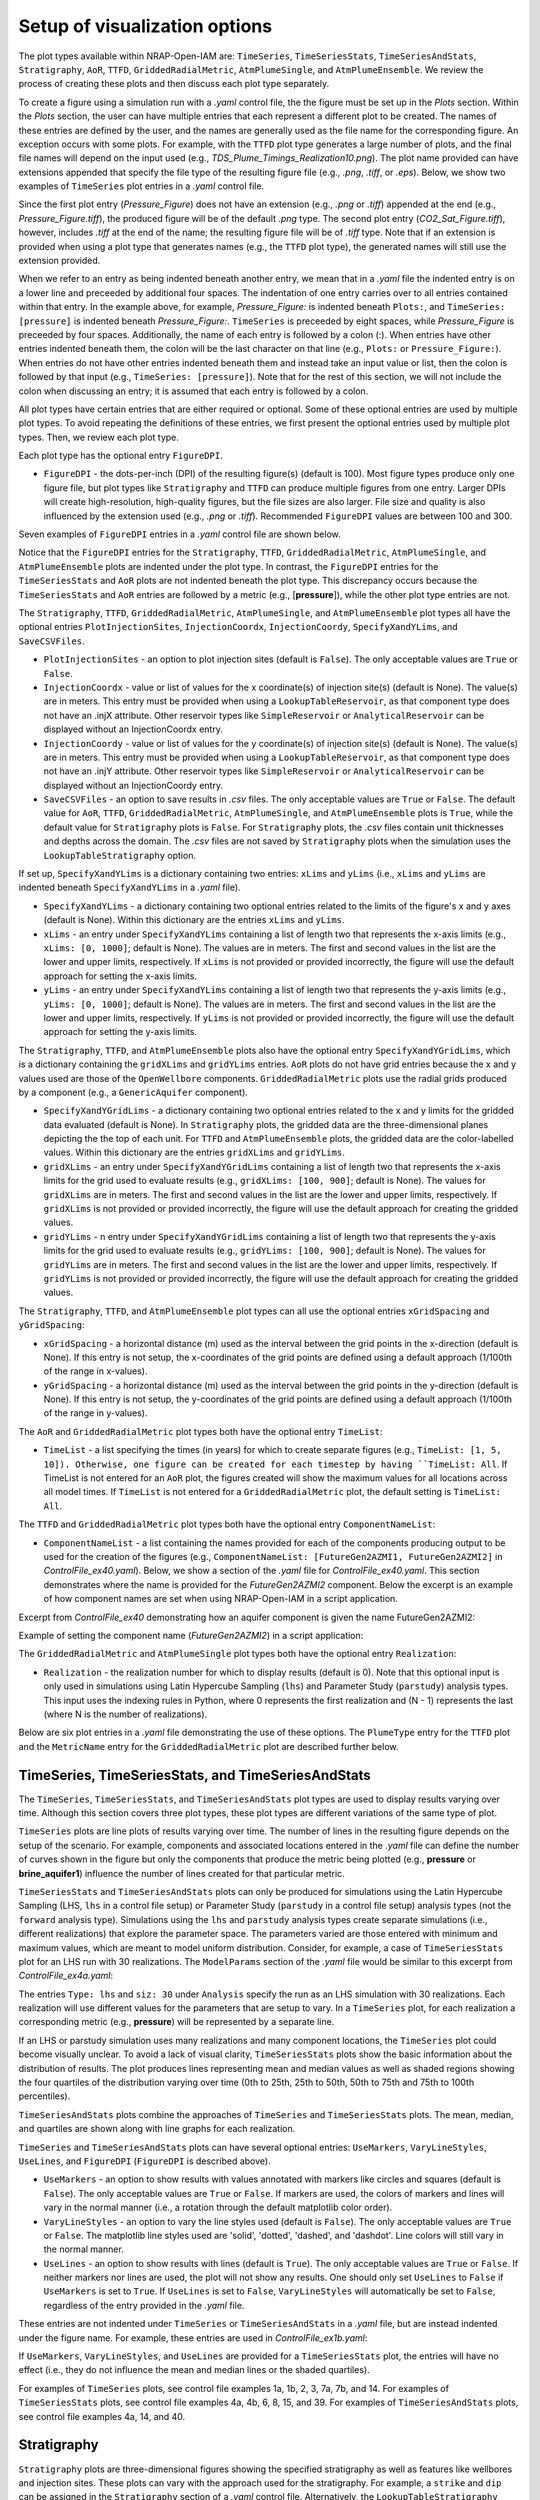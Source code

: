 Setup of visualization options
------------------------------

The plot types available within NRAP-Open-IAM are: ``TimeSeries``, ``TimeSeriesStats``,
``TimeSeriesAndStats``, ``Stratigraphy``, ``AoR``, ``TTFD``, ``GriddedRadialMetric``,
``AtmPlumeSingle``, and ``AtmPlumeEnsemble``. We review the process of creating these
plots and then discuss each plot type separately.

To create a figure using a simulation run with a *.yaml* control file, the
the figure must be set up in the *Plots* section. Within the *Plots* section, the
user can have multiple entries that each represent a different plot to be created.
The names of these entries are defined by the user, and the names are generally used
as the file name for the corresponding figure. An exception occurs with some
plots. For example, with the ``TTFD`` plot type generates a large number of
plots, and the final file names will depend on the input used
(e.g., *TDS_Plume_Timings_Realization10.png*). The plot name provided can have
extensions appended that specify the file type of the resulting figure file
(e.g., *.png*, *.tiff*, or *.eps*). Below, we show two examples of ``TimeSeries`` plot
entries in a *.yaml* control file.

.. code-block:: python
   :lineno-start: 1

    Plots:
        Pressure_Figure:
            TimeSeries: [pressure]
        CO2_Sat_Figure.tiff:
            TimeSeries: [CO2saturation]

Since the first plot entry (*Pressure_Figure*) does not have an extension
(e.g., *.png* or *.tiff*) appended at the end (e.g., *Pressure_Figure.tiff*),
the produced figure will be of the default *.png* type. The second plot entry
(*CO2_Sat_Figure.tiff*), however, includes *.tiff* at the end of the name;
the resulting figure file will be of *.tiff* type. Note that if an extension
is provided when using a plot type that generates names (e.g., the ``TTFD`` plot type),
the generated names will still use the extension provided.

When we refer to an entry as being indented beneath another entry, we
mean that in a *.yaml* file the indented entry is on a lower line and preceeded
by additional four spaces. The indentation of one entry carries over to all entries
contained within that entry. In the example above, for example, *Pressure_Figure:*
is indented beneath ``Plots:``, and ``TimeSeries: [pressure]`` is indented beneath
*Pressure_Figure:*. ``TimeSeries`` is preceeded by eight spaces, while
*Pressure_Figure* is preceeded by four spaces. Additionally, the name of each entry
is followed by a colon (:). When entries have other entries indented beneath
them, the colon will be the last character on that line (e.g., ``Plots:`` or
``Pressure_Figure:``). When entries do not have other entries indented beneath
them and instead take an input value or list, then the colon is followed by that
input (e.g., ``TimeSeries: [pressure]``). Note that for the rest of this section,
we will not include the colon when discussing an entry; it is assumed
that each entry is followed by a colon.

All plot types have certain entries that are either required or
optional. Some of these optional entries are used by multiple plot types. To
avoid repeating the definitions of these entries, we first present the optional
entries used by multiple plot types. Then, we review each plot type.

Each plot type has the optional entry ``FigureDPI``.

* ``FigureDPI`` - the dots-per-inch (DPI) of the resulting figure(s) (default is
  100). Most figure types produce only one figure file, but plot types like
  ``Stratigraphy`` and ``TTFD`` can produce multiple figures from one entry.
  Larger DPIs will create high-resolution, high-quality figures, but the file
  sizes are also larger. File size and quality is also influenced by the extension
  used (e.g., *.png* or *.tiff*). Recommended ``FigureDPI`` values are between
  100 and 300.

Seven examples of ``FigureDPI`` entries in a *.yaml* control file are shown below.

.. code-block:: python
   :lineno-start: 1

    Plots:
        Stratigraphy_Figure.tiff:
            Stratigraphy:
                FigureDPI: 300
        Pressure_Figure:
            TimeSeriesStats: [pressure]
            FigureDPI: 100
        TDS_Volume_AoR.tiff:
            AoR: [Dissolved_salt_volume]
            FigureDPI: 200
        TTFD_Figures:
            TTFD:
                PlumeType: Dissolved_salt
                ComponentNameList: [GenericAquifer1, GenericAquifer2]
                FigureDPI: 200
        Gridded_Salt_Mass_Frac:
            GriddedRadialMetric:
                ComponentNameList: [GenericAquifer1]
                MetricName: Dissolved_salt_mass_fraction
                FigureDPI: 200
        Atmospheric_Plume_Single:
            AtmPlumeSingle:
                FigureDPI: 200
        Atmospheric_Plume_Probability.tiff:
            AtmPlumeEnsemble:
                FigureDPI: 300

Notice that the ``FigureDPI`` entries for the ``Stratigraphy``, ``TTFD``,
``GriddedRadialMetric``, ``AtmPlumeSingle``, and ``AtmPlumeEnsemble`` plots
are indented under the plot type. In contrast, the ``FigureDPI`` entries for the
``TimeSeriesStats`` and ``AoR`` plots are not indented beneath the plot type. This
discrepancy occurs because the ``TimeSeriesStats`` and ``AoR`` entries are followed
by a metric (e.g., [**pressure**]), while the other plot type entries are not.

The ``Stratigraphy``, ``TTFD``, ``GriddedRadialMetric``, ``AtmPlumeSingle``, and
``AtmPlumeEnsemble`` plot types all have the optional entries ``PlotInjectionSites``,
``InjectionCoordx``, ``InjectionCoordy``, ``SpecifyXandYLims``, and ``SaveCSVFiles``.

* ``PlotInjectionSites`` - an option to plot injection sites (default is ``False``).
  The only acceptable values are ``True`` or ``False``.

* ``InjectionCoordx`` - value or list of values for the x coordinate(s) of
  injection site(s) (default is None). The value(s) are in meters. This entry must
  be provided when using a ``LookupTableReservoir``, as that component type does
  not have an .injX attribute. Other reservoir types like ``SimpleReservoir`` or
  ``AnalyticalReservoir`` can be displayed without an InjectionCoordx entry.

* ``InjectionCoordy`` - value or list of values for the y coordinate(s) of
  injection site(s) (default is None). The value(s) are in meters. This entry must
  be provided when using a ``LookupTableReservoir``, as that component type does
  not have an .injY attribute. Other reservoir types like ``SimpleReservoir`` or
  ``AnalyticalReservoir`` can be displayed without an InjectionCoordy entry.

* ``SaveCSVFiles`` - an option to save results in *.csv* files. The only acceptable
  values are ``True`` or ``False``. The default value for ``AoR``, ``TTFD``,
  ``GriddedRadialMetric``, ``AtmPlumeSingle``, and ``AtmPlumeEnsemble`` plots is
  ``True``, while the default value for ``Stratigraphy`` plots is ``False``. For
  ``Stratigraphy`` plots, the *.csv* files contain unit thicknesses and depths
  across the domain. The *.csv* files are not saved by ``Stratigraphy`` plots when
  the simulation uses the ``LookupTableStratigraphy`` option.

If set up, ``SpecifyXandYLims`` is a dictionary containing two entries: ``xLims``
and ``yLims`` (i.e., ``xLims`` and ``yLims`` are indented beneath
``SpecifyXandYLims`` in a *.yaml* file).

* ``SpecifyXandYLims`` - a dictionary containing two optional entries related
  to the limits of the figure's x and y axes (default is None). Within
  this dictionary are the entries ``xLims`` and ``yLims``.

* ``xLims`` - an entry under ``SpecifyXandYLims`` containing a list of length two
  that represents the x-axis limits (e.g., ``xLims: [0, 1000]``; default is None).
  The values are in meters. The first and second values in the list are the
  lower and upper limits, respectively. If ``xLims`` is not provided or provided
  incorrectly, the figure will use the default approach for setting the
  x-axis limits.

* ``yLims`` - an entry under ``SpecifyXandYLims`` containing a list of length two
  that represents the y-axis limits (e.g., ``yLims: [0, 1000]``; default is None).
  The values are in meters. The first and second values in the list are the
  lower and upper limits, respectively. If ``yLims`` is not provided or provided
  incorrectly, the figure will use the default approach for setting the
  y-axis limits.

The ``Stratigraphy``, ``TTFD``, and ``AtmPlumeEnsemble`` plots also have the optional
entry ``SpecifyXandYGridLims``, which is a dictionary containing the ``gridXLims`` and
``gridYLims`` entries. ``AoR`` plots do not have grid entries because the x and y values
used are those of the ``OpenWellbore`` components. ``GriddedRadialMetric`` plots use the
radial grids produced by a component (e.g., a ``GenericAquifer`` component).

* ``SpecifyXandYGridLims`` - a dictionary containing two optional entries
  related to the x and y limits for the gridded data evaluated (default is None).
  In ``Stratigraphy`` plots, the gridded data are the three-dimensional planes
  depicting the the top of each unit. For ``TTFD`` and ``AtmPlumeEnsemble`` plots, the
  gridded data are the color-labelled values. Within this dictionary are the
  entries ``gridXLims`` and ``gridYLims``.

* ``gridXLims`` - an entry under ``SpecifyXandYGridLims`` containing a list of
  length two that represents the x-axis limits for the grid used to evaluate results
  (e.g., ``gridXLims: [100, 900]``; default is None). The values for ``gridXLims`` are
  in meters. The first and second values in the list are the lower and upper
  limits, respectively. If ``gridXLims`` is not provided or provided incorrectly,
  the figure will use the default approach for creating the gridded values.

* ``gridYLims`` - n entry under ``SpecifyXandYGridLims`` containing a list of
  length two that represents the y-axis limits for the grid used to evaluate results
  (e.g., ``gridYLims: [100, 900]``; default is None). The values for ``gridYLims`` are
  in meters. The first and second values in the list are the lower and upper
  limits, respectively. If ``gridYLims`` is not provided or provided incorrectly,
  the figure will use the default approach for creating the gridded values.

The ``Stratigraphy``, ``TTFD``, and ``AtmPlumeEnsemble`` plot types can all use
the optional entries ``xGridSpacing`` and ``yGridSpacing``:

* ``xGridSpacing`` - a horizontal distance (m) used as the interval between the
  grid points in the x-direction (default is None). If this entry is not setup,
  the x-coordinates of the grid points are defined using a default approach
  (1/100th of the range in x-values).

* ``yGridSpacing`` - a horizontal distance (m) used as the interval between the
  grid points in the y-direction (default is None). If this entry is not setup,
  the y-coordinates of the grid points are defined using a default approach
  (1/100th of the range in y-values).

The ``AoR`` and ``GriddedRadialMetric`` plot types both have the optional
entry ``TimeList``:

* ``TimeList`` - a list specifying the times (in years) for which to create separate
  figures (e.g., ``TimeList: [1, 5, 10]). Otherwise, one figure can be created for
  each timestep by having ``TimeList: All``. If TimeList is not entered for an ``AoR``
  plot, the figures created will show the maximum values for all locations across all
  model times. If ``TimeList`` is not entered for a ``GriddedRadialMetric`` plot,
  the default setting is ``TimeList: All``.

The ``TTFD`` and ``GriddedRadialMetric`` plot types both have the optional
entry ``ComponentNameList``:

* ``ComponentNameList`` - a list containing the names provided for each of the
  components producing output to be used for the creation of the figures (e.g.,
  ``ComponentNameList: [FutureGen2AZMI1, FutureGen2AZMI2]`` in
  *ControlFile_ex40.yaml*). Below, we show a section of the *.yaml* file for
  *ControlFile_ex40.yaml*. This section demonstrates where the name is provided
  for the *FutureGen2AZMI2* component. Below the excerpt is an example of how
  component names are set when using NRAP-Open-IAM in a script application.

Excerpt from *ControlFile_ex40* demonstrating how an aquifer component is given
the name FutureGen2AZMI2:

.. code-block:: python
   :lineno-start: 1

    FutureGen2AZMI2:
        Type: FutureGen2AZMI
        Connection: MultisegmentedWellbore1
        AquiferName: aquifer3
        Parameters:
            por: 0.132
            log_permh: -12.48
            log_aniso: 0.3
            rel_vol_frac_calcite: 0.1
        Outputs: [pH_volume, TDS_volume, Dissolved_CO2_volume,
                  Dissolved_CO2_dx, Dissolved_CO2_dy, Dissolved_CO2_dz]

Example of setting the component name (*FutureGen2AZMI2*) in a script application:

.. code-block:: python
   :lineno-start: 1

    fga = sm.add_component_model_object(FutureGen2AZMI(name='FutureGen2AZMI2', parent=sm))

The ``GriddedRadialMetric`` and ``AtmPlumeSingle`` plot types both have the optional
entry ``Realization``:

* ``Realization`` - the realization number for which to display results (default is 0).
  Note that this optional input is only used in simulations using Latin Hypercube Sampling
  (``lhs``) and Parameter Study (``parstudy``) analysis types. This input uses the indexing
  rules in Python, where 0 represents the first realization and (N - 1) represents the last
  (where N is the number of realizations).

Below are six plot entries in a *.yaml* file demonstrating the use of these
options. The ``PlumeType`` entry for the ``TTFD`` plot and the ``MetricName`` entry
for the ``GriddedRadialMetric`` plot are described further below.

.. code-block:: python
   :lineno-start: 1

    Plots:
        Strat_Plot.tiff:
            Stratigraphy:
                 FigureDPI: 300
                 PlotInjectionSites: True
                 PlotInjectionSiteLabels: True
                 InjectionCoordx: 200
                 InjectionCoordy: 200
                 SpecifyXandYLims:
                     xLims: [0, 400]
                     yLims: [0, 400]
                 SpecifyXandYGridLims:
                     gridXLims: [50, 350]
                     gridYLims: [50, 350]
                 xGridSpacing: 25
                 yGridSpacing: 25
        AoR_TDS:
            AoR: [Dissolved_salt_volume]
            FigureDPI: 200
            PlotInjectionSites: True
            InjectionCoordx: 200
            InjectionCoordy: 200
            SpecifyXandYLims:
                xLims: [0, 400]
                yLims: [0, 400]
            TimeList: All
        TTFD_TDS.tiff:
            TTFD:
                PlumeType: Dissolved_salt
                ComponentNameList: [GenericAquifer1, GenericAquifer2]
                FigureDPI: 300
                PlotInjectionSites: True
                InjectionCoordx: 200
                InjectionCoordy: 200
                SpecifyXandYLims:
                    xLims: [0, 400]
                    yLims: [0, 400]
                SpecifyXandYGridLims:
                    gridXLims: [50, 350]
                    gridYLims: [50, 350]
                 xGridSpacing: 5
                 yGridSpacing: 5
        Gridded_Salt_Mass_Frac.tiff:
            GriddedRadialMetric:
                MetricName: Dissolved_salt_mass_fraction
                ComponentNameList: [GenericAquifer1]
                FigureDPI: 300
                PlotInjectionSites: True
                InjectionCoordx: 200
                InjectionCoordy: 200
                TimeList: All
        ATM_single:
            AtmPlumeSingle:
                FigureDPI: 100
                PlotInjectionSites: True
                InjectionCoordx: 200
                InjectionCoordy: 200
                SpecifyXandYLims:
                    xLims: [-125, 325]
                    yLims: [-125, 325]
        ATM_Ensemble.tiff:
            AtmPlumeEnsemble:
                FigureDPI: 300
                PlotInjectionSites: True
                InjectionCoordx: 200
                InjectionCoordy: 200
                PlotReceptors: False
                SpecifyXandYLims:
                    xLims: [-125, 325]
                    yLims: [-125, 325]
                SpecifyXandYGridLims:
                    gridXLims: [-100, 300]
                    gridYLims: [-100, 300]
                xGridSpacing: 1
                yGridSpacing: 1

TimeSeries, TimeSeriesStats, and TimeSeriesAndStats
~~~~~~~~~~~~~~~~~~~~~~~~~~~~~~~~~~~~~~~~~~~~~~~~~~~
The ``TimeSeries``, ``TimeSeriesStats``, and ``TimeSeriesAndStats`` plot types
are used to display results varying over time. Although this section
covers three plot types, these plot types are different variations of
the same type of plot.

``TimeSeries`` plots are line plots of results varying over time. The number
of lines in the resulting figure depends on the setup of the scenario. For example,
components and associated locations entered in the *.yaml* file can define the
number of curves shown in the figure but only the components that produce the metric
being plotted (e.g., **pressure** or **brine_aquifer1**) influence the number
of lines created for that particular metric.

``TimeSeriesStats`` and ``TimeSeriesAndStats`` plots can only be produced for simulations
using the Latin Hypercube Sampling (LHS, ``lhs`` in a control file setup)
or Parameter Study (``parstudy`` in a control file setup) analysis
types (not the ``forward`` analysis type). Simulations using the ``lhs`` and ``parstudy``
analysis types create separate simulations (i.e., different realizations) that
explore the parameter space. The parameters varied are those entered with
minimum and maximum values, which are meant to model uniform distribution. Consider,
for example, a case of ``TimeSeriesStats`` plot for an LHS run with 30
realizations. The ``ModelParams`` section of the *.yaml* file would be similar to
this excerpt from *ControlFile_ex4a.yaml*:

.. code-block:: python
   :lineno-start: 1

    ModelParams:
        EndTime: 10
        TimeStep: 1.0
        Analysis:
            Type: lhs
            siz: 30
        Components: [SimpleReservoir1,
                     OpenWellbore1,
                     CarbonateAquifer1]
        OutputDirectory: output/output_ex4a_{datetime}
        Logging: Debug

The entries ``Type: lhs`` and ``siz: 30`` under ``Analysis`` specify the run as an
LHS simulation with 30 realizations. Each realization will use different values
for the parameters that are setup to vary. In a ``TimeSeries`` plot, for each realization
a corresponding metric (e.g., **pressure**) will be represented by a separate line.

If an LHS or parstudy simulation uses many realizations and many component
locations, the ``TimeSeries`` plot could become visually unclear. To avoid a lack of visual
clarity, ``TimeSeriesStats`` plots show the basic information about the distribution
of results. The plot produces lines representing mean and median values as well
as shaded regions showing the four quartiles of the distribution varying over time
(0th to 25th, 25th to 50th, 50th to 75th and 75th to 100th percentiles).

``TimeSeriesAndStats`` plots combine the approaches of ``TimeSeries``
and ``TimeSeriesStats`` plots. The mean, median, and quartiles are shown along
with line graphs for each realization.

``TimeSeries`` and ``TimeSeriesAndStats`` plots can have several optional
entries: ``UseMarkers``, ``VaryLineStyles``, ``UseLines``, and ``FigureDPI``
(``FigureDPI`` is described above).

* ``UseMarkers`` - an option to show results with values annotated with markers
  like circles and squares (default is ``False``). The only acceptable values
  are ``True`` or ``False``. If markers are used, the colors of markers and lines
  will vary in the normal manner (i.e., a rotation through the default
  matplotlib color order).

* ``VaryLineStyles`` - an option to vary the line styles used (default is ``False``).
  The only acceptable values are ``True`` or ``False``. The matplotlib line styles
  used are 'solid', 'dotted', 'dashed', and 'dashdot'. Line colors will still
  vary in the normal manner.

* ``UseLines`` - an option to show results with lines (default is ``True``). The only
  acceptable values are ``True`` or ``False``. If neither markers nor lines are used,
  the plot will not show any results. One should only set ``UseLines`` to ``False``
  if ``UseMarkers`` is set to ``True``. If ``UseLines`` is set to ``False``,
  ``VaryLineStyles``  will automatically be set to ``False``, regardless
  of the entry provided in the *.yaml* file.

These entries are not indented under ``TimeSeries`` or ``TimeSeriesAndStats`` in a
*.yaml* file, but are instead indented under the figure name. For example, these
entries are used in *ControlFile_ex1b.yaml*:

.. code-block:: python
   :lineno-start: 1

    Plots:
        Pressure_plot_v1:
            TimeSeries: [pressure]
            UseMarkers: False
            UseLines: True
            VaryLineStyles: True
            FigureDPI: 150
        Pressure_plot_v2.tiff:
            TimeSeries: [pressure]
            UseMarkers: True
            UseLines: False
            VaryLineStyles: False
            FigureDPI: 400

If ``UseMarkers``, ``VaryLineStyles``, and ``UseLines`` are provided for a
``TimeSeriesStats`` plot, the entries will have no effect (i.e., they do not
influence the mean and median lines or the shaded quartiles).

For examples of ``TimeSeries`` plots, see control file examples 1a, 1b, 2, 3, 7a,
7b, and 14. For examples of ``TimeSeriesStats`` plots, see control file examples
4a, 4b, 6, 8, 15, and 39. For examples of ``TimeSeriesAndStats`` plots, see control
file examples 4a, 14, and 40.

Stratigraphy
~~~~~~~~~~~~
``Stratigraphy`` plots are three-dimensional figures showing the specified
stratigraphy as well as features like wellbores and injection sites. These plots
can vary with the approach used for the stratigraphy. For example, a ``strike`` and
``dip`` can be assigned in the ``Stratigraphy`` section of a *.yaml* control file.
Alternatively, the ``LookupTableStratigraphy`` option allows one to create the
domain's stratigraphy with a *.csv* file containing unit thicknesses. ``Stratigraphy``
plots also work for simulations with spatially uniform unit thicknesses.

First, we discuss the use of a ``strike`` and ``dip`` options. The ``Stratigraphy``
section from *ControlFile_ex33.yaml* is shown below:

.. code-block:: python
   :lineno-start: 1

    Stratigraphy:
        spatiallyVariable:
            strikeAndDip:
                strike: 315
                dip: 5
                dipDirection: NE
                coordxRefPoint: 1200
                coordyRefPoint: 1200
        numberOfShaleLayers:
            vary: False
            value: 3
        shale1Thickness:
            value: 750.0
            vary: False
        shale2Thickness:
            value: 950.0
            vary: False
        shale3Thickness:
            value: 200
            vary: False
        aquifer1Thickness:
            vary: False
            value: 200
        aquifer2Thickness:
            vary: False
            value: 200
        reservoirThickness:
            vary: False
            value: 150

To set up spatially variable stratigraphy, one can use ``spatiallyVariable`` keyword
indented under ``Stratigraphy``. To use strike and dip values, the ``strikeAndDip`` keyword
needs to be indented under ``spatiallyVariable``. The entries indented under ``strikeAndDip``
are as follows:

* ``strike`` - the strike of the units in degrees clockwise from north in a map
  view presentation. For example, strike values of 0 or 180 make the units
  strike north/south; strike values of 90 or 270 make the units strike
  east/west, and strike values of 30 or 210 make the units strike
  northeast/southwest. Acceptable values are in a range between 0 to 360.

* ``dip`` - the dip of the units in degrees, where a positive value corresponds
  with unit depths increasing in the ``dipDirection`` provided. Acceptable values
  range from 0 to less than 90.

* ``dipDirection`` - the dip direction provided in a cardinal direction -
  N, E, S, W, NE, SE, SW, or NW. Note that this entry must be compatible with
  the ``strike`` entry. For example, units cannot strike north/south and dip to
  the north, but they could strike north/south and dip to the east or west.

* ``coordxRefPoint`` - the x-coordinate (m) of the reference point. The unit
  thicknesses provided for the reference point are used to calculate unit
  thicknesses across the domain.

* ``coordyRefPoint`` - the y-coordinate (m) of the reference point. The unit
  thicknesses provided for the reference point are used to calculate unit
  thicknesses across the domain.

Note that the unit thicknesses indented under ``Stratigraphy`` are those at the
reference point (x = ``coordxRefPoint``, y = ``coordyRefPoint``). When using the
``strikeAndDip`` option, unit thicknesses in other parts of the domain are
calculated in relation to this reference point. Other ``Stratigraphy`` component
parameters like *numberOfShaleLayers* and *datumPressure* cannot vary across the
domain. Note that units can effectively pinch out, although the thicknesses will
only be reduced to the minimum value of 1 m. Additionally, while the ``strike``
and ``dip`` option will make some units thicker (e.g., increasing the thickness
of the the top shale so that the units beneath it have greater depths), each unit
thickness cannot exceed the maximum value of 1600 m.

To use the ``LookupTableStratigraphy`` approach, one can use ``spatiallyVariable`` indented
under ``Stratigraphy`` and then ``LookupTableStratigraphy`` keyword indented under
``spatiallyVariable``. This approach is demonstrated in *ControlFile_ex38.yaml*:

.. code-block:: python
   :lineno-start: 1

    Stratigraphy:
        spatiallyVariable:
            LookupTableStratigraphy:
                FileName: 'stratigraphy.csv'
                FileDirectory: 'examples/Control_Files/input_data/ex38'
                MaxPointDistance: 100

The entries indented under ``LookupTableStratigraphy`` are as follows:

* ``FileName`` - the name of the *.csv* file containing unit thicknesses and other
  ``Stratigraphy`` component parameters (*numberOfShaleLayers*, *datumPressure*, and
  *depth*).

* ``FileDirectory`` - the directory containing the *.csv* file referenced by
  *FileName*. The directory is given in relation to the main directory used for
  the NRAP-Open-IAM installation being used but ``FileDirectory`` can also provide
  an entire path name like

    C:\Users\UserName\Documents\NRAPOpenIAM\examples\Control_Files\input_data\ex38.

* ``MaxPointDistance`` - to set unit thicknesses at each location evaluated in
  the domain, each location must be within a certain distance of a point in
  the *.csv* file referenced with ``FileName``. ``MaxPointDistance`` is that maximum
  distance (m) (default is 100 m). If a location in the domain is not close
  enough to a point in the *.csv* file, the simulation will return an error.
  Users can avoid this error by setting ``MaxPointDistance`` to a higher value,
  but using too high a value could lead to inaccurate depictions of the
  domain's stratigraphy. ``MaxPointDistance`` is intended to help ensure that
  ``LookupTableStratigraphy`` *.csv* files include sufficient information. It is the
  user's responsibility to make sure that the *.csv* file contains sufficient
  information and the ``MaxPointDistance`` is not too high.

The first two columns of a ``LookupTableStratigraphy`` *.csv* file are x and y
coordinates (m) with the columns named 'x' and 'y', respectively.
Any unit thicknesses (m) that vary with x and y values should be listed in
columns with the same number of rows as the x and y columns. The thicknesses
specified in a particular row of the *.csv* file correspond to the x and y values
from the same row. If a unit thickness does not vary with x and y values,
that unit thickness can be displayed in a column with a single row. A location in
the domain will be assigned the unit thicknesses from the closest location in the
``LookupTableStratigraphy`` *.csv* file - if the closest location is within
``MaxPointDistance`` of the location. For an example, see the *stratigraphy.csv*
file in the directory *examples/Control_Files/input_data/ex38*.

Note that ``Stratigraphy`` plots created for simulations using ``LookupTableStratigraphy``
will not have three-dimensional planes. Instead, the tops of each unit are plotted
as squares along each wellbore.

``Stratigraphy`` plots can have several optional entries: ``PlotWellbores``,
``PlotWellLabels``, ``PlotInjectionSites``, ``PlotInjectionSiteLabels``,
``InjectionCoordx``, ``InjectionCoordy``, ``PlotStratComponents``,
``StrikeAndDipSymbol``, ``SpecifyXandYLims``, ``SpecifyXandYGridLims``,
``xGridSpacing``, ``yGridSpacing``, ``View``, ``SaveCSVFiles``, and ``FigureDPI``.
Four of these entries (``StrikeAndDipSymbol``, ``SpecifyXandYLims``,
``SpecifyXandYGridLims``, and ``View``) are dictionaries containing additional
entries (i.e., more entries indented beneath them in a *.yaml* file). The entries
``SpecifyXandYLims``, ``SpecifyXandYGridLims``, ``xGridSpacing``, ``yGridSpacing``,
``SaveCSVFiles``, ``PlotInjectionSites``, ``InjectionCoordx``, and
``InjectionCoordy`` are described above.

* ``PlotWellbores`` - an option to plot wellbores as vertical lines (default is
  ``True``). The only acceptable values are ``True`` or ``False``.

* ``PlotWellLabels`` - an option to show text labels specifying wellbore types
  and numbers (default is ``True``). For example, the labels could be "Open Wellbore
  1" for an Open Wellbore, "M.S. Wellbore 1" for a MultiSegmented Wellbore,
  or "Cemented Wellbore 1" for a Cemented Wellbore. The only acceptable values
  are ``True`` or ``False``.

* ``PlotInjectionSiteLabels`` - an option to show a text label for the injection
  site(s) (default is ``False``).

* ``PlotStratComponents`` - the option to plot squares along each wellbore at
  the depths at which the wellbore intersects the top of a unit (default is ``False``).
  The tops of shales are shown with red squares, while the tops of aquifers
  are shown with blue squares. The only acceptable values are ``True`` or ``False``.

* ``StrikeAndDipSymbol`` - a dictionary containing four optional entries related
  to the strike and dip symbol shown in the figure (default is None). Within
  this dictionary are the entries ``PlotSymbol``, ``coordx, coordy, and length.

* ``PlotSymbol`` - an entry under ``StrikeAndDipSymbol`` that specifies whether to
  show the strike and dip symbol (default is ``True``). The only acceptable values
  are ``True`` or ``False``.

* ``coordx`` - an entry under ``StrikeAndDipSymbol`` that specifies the x-coordinate
  at which to plot the strike and dip symbol (default is None). If ``coordx`` is
  not setup, the graph will use a default location (which depends on the domain).

* ``coordy`` - an entry under ``StrikeAndDipSymbol`` that specifies the y-coordinate
  at which to plot the strike and dip symbol (default is None). If ``coordy`` is
  not setup, the graph will use a default location (which depends on the domain).

* ``length`` - an entry under ``StrikeAndDipSymbol`` that specifies the length scale
  (m) of the strike and dip symbol (default is None). For flat-lying units, the
  length is the diameter of the circular symbol used. For dipping units, the
  length applies to the line going in direction of strike (not the line in
  the dip direction). If ``length`` is not provided, the graph will use a
  calculated length (which depends on the domain).

* ``View`` - a dictionary containing two optional entries related to the
  perspective of the three-dimensional graph (default is None). Within this
  dictionary are the entries ``ViewAngleElevation`` and ``ViewAngleAzimuth``.
  A separate version of the figure is created for each combination of
  the ``ViewAngleElevation`` and ``ViewAngleElevation`` entries, where
  the first values in the keywords list are used for the same graph and so on.

* ``ViewAngleElevation`` - an entry under ``View`` containing a list of the
  elevation angles (in degrees) to use in the ``Stratigraphy`` plot(s) (default is
  [10, 30]). Values must be between -90 and 90. See the matplotlib
  documentation regarding view angles. This list must have the same length as
  the ``ViewAngleAzimuth`` list.

* ``ViewAngleAzimuth`` - an entry under ``View`` containing a list of the
  azimuth angles (in degrees) to use in the ``Stratigraphy`` plot(s) (default is
  [10, 30]). Values must be between 0 and 360. See the matplotlib
  documentation regarding view angles. This list must have the same length as
  the ``ViewAngleElevation`` list.

Two examples of *.yaml* entries for ``Stratigraphy`` plots are shown below. The first
entry uses the default settings, while the second entry specifies each option.
Since the simulation uses a ``LookupTableReservoir``, the entry has to include
``InjectionCoordx`` and ``InjectionCoordy``. ``InjectionCoordx`` and
``InjectionCoordy`` are not required when using another type of reservoir
component with option ``PlotInjectionSites: True``.

.. code-block:: python
   :lineno-start: 1

    Plots:
        Strat_Plot_Default_Settings:
            Stratigraphy:
        Strat_Plot.tiff:
            Stratigraphy:
                 FigureDPI: 500
                 PlotInjectionSites: True
                 PlotInjectionSiteLabels: True
                 InjectionCoordx: 200
                 InjectionCoordy: 200
                 PlotWellbores: True
                 PlotWellLabels: True
                 PlotStratComponents: True
                 SaveCSVFiles: False
                 SpecifyXandYLims:
                     xLims: [0, 400]
                     yLims: [0, 400]
                 SpecifyXandYGridLims:
                     gridXLims: [25, 375]
                     gridYLims: [25, 375]
                 StrikeAndDipSymbol:
                     PlotSymbol: True
                     coordx: 100
                     coordy: 300
                     length: 75
                 View:
                     ViewAngleElevation: [5, 10, 5, 10]
                     ViewAngleAzimuth: [300, 300, 310, 310]

For examples of ``Stratigraphy`` plots, see examples *ControlFile_ex33.yaml*-*ControlFile_ex38.yaml*.
For examples of using ``Stratigraphy`` plots in a script application, see files
*iam_sys_reservoir_mswell_stratplot_dipping_strata.py* and
*iam_sys_reservoir_mswell_stratplot_no_dip.py*.

AoR
~~~
Area of Review (``AoR``) plots are developed to estimate the AoR needed for a geologic
carbon storage project based on the spatial extent of reservoir impacts (pressure
and |CO2| saturation) and potential aquifer impacts (dissolved salt and dissolved
|CO2| plume volumes). The potential extent is found by distributing ``OpenWellbore``
components across the domain. We recommend setting ``OpenWellbore`` locations
using the grid placement option (see examples *ControlFile_ex31a.yaml*  to *ControlFile_ex31d.yaml*).
The ``OpenWellbore`` (components) are hypothetical and used to consider the aquifer impacts
that could occur if a leakage pathway (extending from the reservoir to the aquifer being
considered) was available at each ``OpenWellbore`` location. The approach used for ``AoR``
plots is based on the work :cite:`BACON2020`.

Note that the ``AoR`` plot type is meant to be used only for one aquifer at a time,
with that aquifer being represented by only one type of aquifer component
(e.g., representing contaminant spread in aquifer 2 with a ``FutureGen2Aquifer``
component). For example, file *ControlFile_ex31a.yaml* has ``SimpleReservoir``
components that provide the input for ``OpenWellbore`` components, and the ``OpenWellbore``
components provide input to ``FutureGen2Aquifer`` components. The ``FutureGen2Aquifer``
components are set up to represent aquifer 2. If the user added an entry to the *.yaml*
file for a ``FutureGen2AZMI`` aquifer component representing aquifer 1, the ``AoR`` plot
could not make plots representing the impacts on both aquifers 1 and 2. In this
case, one would need to create a separate *.yaml* file that creates ``AoR`` plots just
for aquifer 1.

``AoR`` plots can be created for the following types of outputs: **pressure**,
**CO2saturation**, **pH_volume**, **TDS_volume**, **Dissolved_CO2_volume**,
and **Dissolved_salt_volume**. The ``AoR`` plot type examines these metrics
at each location in the domain (i.e., each hypothetical ``OpenWellbore``
location) and displays the maximum value over time (across all times or at specific
times, depending on the ``TimeList`` entry provided; this entry is discussed below).
For LHS simulations, the ``AoR`` plot displays the maximum values over time at
each location from all LHS realizations. This approach is meant to depict how
severe the reservoir and aquifer impacts could become. Using the ``AoR`` plot type
leads to the creation of *.csv* files containing the values shown in the ``AoR`` plots.
Note that model run times can increase dramatically with the number of ``OpenWellbore``
locations. Additionally, some aquifer components generally require longer model run
times (e.g., ``GenericAquifer``) in comparison with other aquifer components
(e.g., ``FutureGen2Aquifer``). Also note that ``FutureGen2Aquifer`` is meant to be
set up for aquifers with bottom depths <= 700 m, while ``FutureGen2AZMI`` is meant
to be set up for aquifers with bottom depths >= 700 m.

When using the ``AoR`` plot type, we recommend setting ``GenerateOutputFiles`` and
``GenerateCombOutputFile`` to ``False`` in the ``ModelParams`` section of the *.yaml* file.
The large number of ``OpenWellbore`` locations commonly used for ``AoR`` plots causes
a large number of output files. A reservoir and aquifer component is created for
each ``OpenWellbore`` location, and every component will have its output saved. The
``.csv`` files created for the ``AoR`` plots contain all of the necessary information
and these files are much smaller in size.

``AoR`` plots can have six optional entries: ``PlotInjectionSites``, ``InjectionCoordx``,
``InjectionCoordy``, ``SaveCSVFiles``, ``FigureDPI``, and ``TimeList``. All of these
entries are described above.

If the ``TimeList`` entry is not provided for an ``AoR`` plot, the figure will show the
maximum values at each location across all model times. If ``TimeList`` is provided
as a list of times in years (e.g., ``TimeList: [1, 5, 10]`` or ``TimeList: [10]``),
then the figures created will represent the maximum values at each location at the
specified time(s). Otherwise, an AoR figure can be made for every model time by providing
``TimeList: All``. Evaluating how the potential impacts of a project change over time
can inform, for example, how the required extents of surveying efforts change
over time (i.e., discovering and effectively plugging legacy wells at larger distances
from the injection site).

Below is an example of two ``AoR`` plot entries in a *.yaml* file. The first entry
uses the default settings, while the second specifies all available options.
Since the simulation uses a ``LookupTableReservoir`` this example includes
``InjectionCoordx`` and ``InjectionCoordy``. These inputs are not required
for other reservoir component types.

.. code-block:: python
   :lineno-start: 1

    Plots:
        AoR_pH_Default_Settings:
            AoR: [pH_volume]
        AoR_TDS.tiff:
            AoR: [TDS_volume]
            PlotInjectionSites: True
            InjectionCoordx: 2.37e5
            InjectionCoordy: 4.41e6
            FigureDPI: 300
            SaveCSVFiles: False
            TimeList: All

For examples of AoR plots, see *ControlFile_ex31a.yaml* to *ControlFile_ex32c.yaml*.

TTFD
~~~~
Using the time to first detection (``TTFD``) plot type can produce three types of
figures: maps of earliest plume timings across the domain (i.e., the earliest
time at which the plume type occurs in each part of the aquifer(s) considered),
maps showing the ``TTFD`` provided by the entered monitoring locations, and maps of
the probability of plume occurrence in the aquifer(s) considered. The figures
with the ``TTFD`` from monitoring locations are only created if monitoring locations
are entered. The maps of plume probabilities are only created if the analysis type
is Latin Hypercube Sampling (``lhs``) or Parameter Study (``parstudy``). Note that plume
probabilities are calculated as the number of realizations in which a plume
occurred at each location divided by the total number of realizations.

The ``TTFD`` plot type requires the use of at least one of the following aquifer
component types (with the component(s) set up to represent the aquifer(s)
considered): ``CarbonateAquifer``, ``FutureGen2Aquifer``, ``FutureGen2AZMI``, ``GenericAquifer``,
``DeepAlluviumAquifer``, or ``DeepAlluviumAquiferML``. Note that the ``FutureGen2Aquifer``
component is used for aquifers with bottom depths <= 700 m, while the ``FutureGen2AZMI``
component is used for aquifers with bottom depths >= 700 m. The aquifer component(s)
must also produce the plume dimension metrics associated with the plume type
considered (e.g., **TDS_dx**, **TDS_dy**, and **TDS_dz** for TDS plumes). Note that
``CarbonateAquifer`` components do not produce plume dimension outputs for different
plume types, so the required outputs when using ``CarbonateAquifer`` are **dx** and **dy**
(which represent the lengths of the impacted aquifer volume in the x-
and y-directions, respectively).

The plume timing and plume probability figures made with the ``TTFD`` plot type show
four subplots. Each subplot contains a quarter of the depth range from the
top of the reservoir to the surface. Each subplot contains the results for
sections of aquifers within the corresponding depth range. If monitoring sensor
locations are provided, each subplot will also show any sensors with depth (z) values
in the subplot's depth range as black triangles. Because there are multiple z grid
points within each subplot, there can be different layers of results displayed.
The code is set up to make the top layer shown be the layer with the lowest
plume timing or highest plume probability (for the corresponding figure types).
The matplotlib function used to display results by color (contourf) can fail to
display results when there are very few points with results in a layer. To
address such situations, if there are fewer than 25 points with results we
display each value as a color-labelled circle.

While the plume timing plots show the earliest plume timings at each grid location
across the domain, the monitoring ``TTFD`` plots only display plume timings that are
sufficiently close to the sensor location(s) provided. The purpose of such graphs
is to show when the sensors used could warn site operators that an aquifer has
been impacted. If the chosen sensor x, y, and z values do not provide any warning
of plumes in an aquifer, and there are plumes in that aquifer, then the monitoring
locations should be changed. The distance over which sensors can detect a plume
are controlled by the ``VerticalWindow`` and ``HorizontalWindow`` entries, which are
discussed below. Note that the ``TTFD`` plot type can produce output for the DREAM
tool (Design for Risk Evaluation And Management) if ``WriteDreamOutput`` is set to
``True`` (see below). DREAM is designed to optimize the placement of monitoring
sensors.

Unlike most other plot types, the ``TTFD`` plot type has two required entries:
``PlumeType`` and ``ComponentNameList``. ``TTFD`` plots will not be produced
without appropriate input for these entries. ``ComponentNameList`` is discussed
above.

* ``PlumeType`` - the type of plume metric being considered. Acceptable values
  are *Pressure*, *pH*, *TDS*, *Dissolved_CO2*, *Dissolved_salt*, and *CarbonateAquifer*.
  The dx, dy, and dz metrics (e.g., **Dissolved_CO2_dz**) for the PlumeType used
  must be produced by the aquifer components listed in ``ComponentNameList``. The
  dz metrics are not required when using ``CarbonateAquifer`` components, however,
  as these components do not produce a dz plume metric. Additionally, when
  using ``PlumeType: CarbonateAquifer`` the plume timing and plume probability
  figures do not have different subplots for different depth ranges.

The ``TTFD`` plot type can have the following optional entries: ``MonitoringLocations``,
``SaveCSVFiles``, ``WriteDreamOutput``, ``SpecifyXandYLims``, ``NumZPointsWithinAquifers``,
``NumZPointsWithinShales``, ``xGridSpacing``, ``yGridSpacing``, ``SpecifyXandYGridLims``,
``PlotInjectionSites``, ``InjectionCoordx``, ``InjectionCoordy``, and ``FigureDPI``.
Three of these entries (``MonitoringLocations``, ``SpecifyXandYLims``, and
``SpecifyXandYGridLims``) are dictionaries containing additional entries
(i.e., entries indented beneath mentioned keywords in a *.yaml* file).
All of these entries except for ``MonitoringLocations``, ``WriteDreamOutput``,
``NumZPointsWithinAquifers``, and ``NumZPointsWithinShales`` are described above.

The ``NumZPointsWithinAquifers``, ``NumZPointsWithinShales``, ``xGridSpacing``,
``yGridSpacing``, and ``SpecifyXandYGridLims`` entries all relate to the x-, y-,
and z-coordinates of the grids used to evaluate plume extents and timings.
The dx, dy, and dz plume dimension metrics (e.g., *pH_dy* or *TDS_dz*) are used
to evaluate whether each (x, y, z) of a grid is within a plume area for
each model timestep. Note that ``NumZPointsWithinAquifers`` and
``NumZPointsWithinShales`` do not have an effect when setup
``PlumeType: CarbonateAquifer`` is used because that ``CarbonateAquifer``
component does not produce a dz plume metric.

* ``MonitoringLocations`` - a dictionary containing five optional entries related
  to the sensors used to detect aquifer impacts. The five optional entries are
  ``coordx``, ``coordy``, ``coordz``, ``HorizontalWindow``, and ``VerticalWindow``.
  Note that the lists provided for ``coordx``, ``coordy``, and ``coordz`` must all
  have the same length (although ``coordz`` is not used with option
  ``PlumeType: CarbonateAquifer``).

* ``coordx`` - an entry under ``MonitoringLocations`` that specifies the
  x-coordinate(s) (m) of monitoring sensor(s), if any sensors are used. This entry
  must be provided as a list, even if only one location is used (e.g., [100]
  or [100, 200]).

* ``coordy`` - an entry under ``MonitoringLocations`` that specifies the
  y-coordinate(s) (m) of monitoring sensor(s), if any sensors are used. This entry
  must be provided as a list, even if only one location is used (e.g., [100]
  or [100, 200]).

* ``coordz`` - an entry under ``MonitoringLocations`` that specifies the depth(s)
  (z-coordinate(s), (m)) of monitoring sensor(s), if any sensors are used. Note that
  for this entry, depths beneath the surface are taken as negative values.
  This entry must be provided as a list, even if only one location is used
  (e.g., [-500] or [-500, -400]). The ``coordz`` entry is not required when using
  an option ``plumeType: CarbonateAquifer``, as the ``CarbonateAquifer``
  component does not produce a dz plume metric.

* ``HorizontalWindow`` - a (maximum) horizontal distance (m) from which monitoring
  sensor(s) will detect plumes (default is 1). For example, if the HorizontalWindow
  is 5 m, then the sensor will detect any plume at grid locations within 5 m
  of the sensor's ``coordx`` and ``coordy`` values (if the plume is also within
  ``VerticalWindow`` of the sensor's ``coordz`` value). This entry is meant to represent
  the sensitivity of a sensor, but that consideration must also involve the
  threshold used for the plume type considered (if the aquifer component has
  a user-defined threshold for plume detection). For example, **Dissolved_salt**
  plumes from the ``GenericAquifer`` are influenced by the **dissolved_salt_threshold**
  parameter. In contrast, the ``FutureGen2Aquifer`` component defines TDS plumes
  where the relative change in TDS is > 10% (i.e., no user-defined threshold).
  The inclusion of plumes at nearby grid points is also dependent on the spacing
  of grid points; the x- and y-spacings are controlled by ``xGridSpacing`` and
  ``yGridSpacing``, while the z-spacing is controlled by ``NumZPointsWithinAquifers``
  and ``NumZPointsWithinShales``. Note that the grid is made to include the x-, y-,
  and z-coordinates for monitoring locations, so there will always be a grid point
  for each monitoring sensor.

* ``VerticalWindow`` - a (maximum) vertical distance (m) from which monitoring
  sensor(s) will detect plumes (default is 1). For example, if the ``VerticalWindow``
  is 5 m, then the sensor will detect any plume within 5 m of the sensor's
  ``coordz`` values (if the plume is also within ``HorizontalWindow`` of the
  sensor's ``coordx`` and ``coordy`` value). This entry is meant to represent the
  sensitivity of a sensor, but that consideration must also involve the threshold
  used for the plume type considered (if the aquifer component has a user-defined
  threshold for plume detection). For example, **Dissolved_CO2** plumes from the
  ``GenericAquifer`` are influenced by the **dissolved_co2_threshold** parameter. In
  contrast, the ``FutureGen2Aquifer`` component defines pH plumes where the
  absolute change in pH is > 0.2 (i.e., no user-defined threshold). The
  inclusion of plumes at nearby grid points is dependent on the spacing of
  grid points; the x- and y-spacings are controlled by ``xGridSpacing`` and
  ``yGridSpacing``, while the z-spacing is controlled by ``NumZPointsWithinAquifers``
  and ``NumZPointsWithinShales``. Note that the grid is made to include the x-, y-,
  and z-coordinates for monitoring locations, so there will always be a grid point
  for each monitoring sensor.

* ``WriteDreamOutput`` - the option to create *.iam* files containing plume timing
  results (default is ``False``). These *.iam* files are the input for the DREAM
  program. DREAM is the Design for Risk Evaluation And Management tool, which
  was also developed by NRAP. The only acceptable values are ``True`` or ``False``.

* ``NumZPointsWithinAquifers`` - the number of z-grid points extending from the
  bottom to the top of each aquifer (default is 10). The points are equally
  spaced.

* ``NumZPointsWithinShales`` - the number of z-grid points extending from the
  bottom to the top of each shale (default is 3). The points are equally
  spaced. Note that the top of an aquifer is also the bottom of a shale, and
  the same location is not entered twice. In other words, with the default
  values for ``NumZPointsWithinAquifers`` (10) and ``NumZPointsWithinShales`` (3)
  a z-grid will have ten points from the bottom to the top of an aquifer, then a
  point in the middle of the overlying shale (point 2 of 3 across the shale),
  and then ten points from the bottom to the top of the overlying aquifer
  (etc.). In this example, including points 1 and 3 for the shale would be
  redundant because those points are included for the aquifers below and above
  the shale.

Below, we show two examples of ``TTFD`` plots setup in the ``Plots``
section of a *.yaml* file. The first plot (*pH_Minimum_Input*) has only the entries
required to set up the ``TTFD`` plot type: ``PlumeType`` and ``ComponentNameList``.
The second plot (*TDS_All_Options_Specified.tiff*) includes all optional entries
for the TTFD plot type. Although there are only two plot entries included,
each entry can result in the creation of multiple figures (e.g., earliest plume timings,
TTFD from monitoring locations, and plume probabilities for each model realization). Note
that all entries for the ``TTFD`` plot type are indented under ``TTFD`` which is
indented under the figure name.

.. code-block:: python
   :lineno-start: 1

    Plots:
        pH_Minimum_Input:
            TTFD:
                PlumeType: pH
                ComponentNameList: [FutureGen2AZMI1, FutureGen2Aquifer1]
        TDS_All_Options_Specified.tiff:
            TTFD:
                PlumeType: TDS
                ComponentNameList: [FutureGen2AZMI1, FutureGen2Aquifer1]
                FigureDPI: 300
                MonitoringLocations:
                    coordx: [100, 200]
                    coordy: [100, 200]
                    coordz: [-407.5, -407.5]
                    HorizontalWindow: 1
                    VerticalWindow: 5
                PlotInjectionSites: True
                InjectionCoordx: 50
                InjectionCoordy: 50
                SpecifyXandYLims:
                    xLims: [-25, 700]
                    yLims: [-25, 700]
                NumZPointsWithinAquifers: 10
                NumZPointsWithinShales: 3
                xGridSpacing: 5
                yGridSpacing: 5
                SpecifyXandYGridLims:
                    gridXLims: [25, 650]
                    gridYLims: [25, 650]
                WriteDreamOutput: False
                SaveCSVFiles: True

For examples of TTFD plots, see *ControlFile_ex39.yaml* to *ControlFile_ex43.yaml*.

GriddedRadialMetric
~~~~~~~~~~~~~~~~~~~
The ``GriddedRadialMetric`` plot type produces map view images of a gridded
radial metric. The ``GenericAquifer`` produces four kinds of gridded
radial metrics: **r_coordinate**, **z_coordinate**, **Dissolved_CO2_mass_fraction**,
and **Dissolved_salt_mass_fraction**. Regions of an aquifer with dissolved |CO2| and
dissolved salt mass fractions exceeding the corresponding mass fraction threshold
are included in the plume volumes for the corresponding plume type. Those plume
volumes can be visualized with the ``TTFD`` plot type. The ``GriddedRadialMetric``
plot type, however, can show more general changes in dissolved |CO2| and salt
mass fractions (e.g., seeing changes in mass fractions below the plume definition
thresholds).

The ``GriddedRadialMetric`` plot type has three required entries: ``ComponentNameList``,
``ZList``, and ``MetricName``. ``ComponentNameList`` is discussed above.

* ``ZList`` - the depths (m) at which to evaluate the radial metric output. The depth in the
  radial grid (e.g., **z_coordinate** from ``GenericAquifer``) that is closest to each value
  entered will be used. String inputs representing the bottom of a unit can also be
  provided. For example, the bottom and top depths of aquifer 2 can be set up by entering
  ``ZList: [aquifer2Depth, shale3Depth]``. Shale 3 is on top of aquifer 2, so the bottom
  depth of shale 3 is the top depth of aquifer 2. Note that numeric values given for
  ``ZList`` (not string inputs like shale2Depth) are taken as being negative when they
  represent a depth beneath the surface (e.g., ``ZList: [-500, -400]`` for depths of 500 m
  and 400 m).

* ``MetricName`` - the name of the gridded radial metric to plot. For example, the
  ``GenericAquifer`` outputs **Dissolved_CO2_mass_fraction** or **Dissolved_salt_mass_fraction**
  can be provided for ``MetricName``. When plotting these metrics, the ``GenericAquifer``
  component used must also produce **r_coordinate** and **z_coordinate** outputs.

The ``GriddedRadialMetric`` plot type has 11 optional entries: ``MinValue``,
``DegreeInterval``, ``Realization``, ``TimeList``, ``PlotInjectionSites``, ``InjectionCoordx``,
``InjectionCoordy``, ``SpecifyXandYLims``, ``SaveCSVFiles``, ``EqualAxes``, and ``FigureDPI``.
All of these entries except for ``MinValue``, ``DegreeInterval``, and ``EqualAxes`` are
discussed above.

* ``MinValue`` - the minimum value used for the colorbar on the figures. Any values beneath
  this minimum will not be displayed graphically, but the entire range of values is still
  displayed in the title of each figure. This parameter has a significant impact on
  ``GriddedRadialMetric`` figures. For example, the **Dissolved_CO2_mass_fraction** and
  **Dissolved_salt_mass_fraction** outputs saved by a ``GenericAquifer`` for a time of 0 years
  will all have values of zero. The outputs saved at other times, however, can have very low but
  nonzero values. The **Dissolved_CO2_mass_fraction** values can be as low as 5.0e-3 at the highest
  radii, while the **Dissolved_salt_mass_fraction** values can be as low as 1.0e-30. If the
  ``MinValue`` provided is zero, then the figures created will be zoomed out to encompass such
  low values at the highest radii evaluated (about 77.5 km). These large extents will make the
  figures visually unclear. For these figures to be useful, one should specify a ``MinValue``
  that is high enough to enable the figure to focus on the area of interest (i.e., near the
  component's location) but low enough to not exclude too much of the output data. We recommend
  using a ``MinValue`` of 0.002 when evaluating **Dissolved_salt_mass_fraction** (10 times lower than
  the default **dissolved_salt_threshold** of 0.02) and 0.01 when evaluating **Dissolved_CO2_mass_fraction**
  (equal to the default **dissolved_salt_threshold** of 0.01). If ``MinValue`` is not entered, these
  values will be used as the defaults for the corresponding output type (dissolved salt or
  dissolved |CO2|). If all of the times evaluated only have values less or equal to ``MinValue``,
  then one figure will be made. This figure has a title that includes 'All Model Times.' Note
  that the .csv files saved when ``SaveCSVFiles`` is set to ``True`` will only include
  values above ``MinValue``.

* ``DegreeInterval`` - the interval (degrees) used to create a map-view image from the radial
  output. The accepted values are 1, 5, 10, 15, 30, and 45. If ``DegreeInterval`` is not entered,
  the default values is 15 degrees.

* ``EqualAxes`` - the option to force the x and y axes to cover the same distances (for an equal
  aspect ratio). The acceptable values are ``True`` or ``False``, and the default value is ``True``.

Note that although the ``Realization`` entry for the ``GriddedRadialMetric`` plot type
follows the indexing conventions of Python (i.e., ``Realization: 0`` for the first realization),
the figure files and .csv files saved by the ``GriddedRadialMetric`` plot type will present the
simulation number as ranging from one to the total number of realizations (e.g., Simulation 1
instead of Simulation 0).

Below, we show two examples of ``GriddedRadialMetric`` plot entries in a control file.
The first entry (*Min_Input_Dissolved_Salt*) uses the minimum input required for the
``GriddedRadialMetric`` plot type. The second entry (*All_Input_Dissolved_Salt*)
uses all entries available for the ``GriddedRadialMetric`` plot type.

.. code-block:: python
   :lineno-start: 1

    Plots:
        Min_Input_Dissolved_Salt:
            GriddedRadialMetric:
                ComponentNameList: [GenericAquifer1]
                MetricName: Dissolved_salt_mass_fraction
                ZList: [aquifer2Depth]
        All_Input_Dissolved_Salt:
            GriddedRadialMetric:
                ComponentNameList: [GenericAquifer1]
                MetricName: Dissolved_salt_mass_fraction
                ZList: [aquifer2Depth, shale3Depth]
                TimeList: [1, 5, 10, 15, 20]
                MinValue: 0.002
                FigureDPI: 300
                PlotInjectionSites: True
                InjectionCoordx: 100
                InjectionCoordy: 100
                DegreeInterval: 1
                Realization: 0
                EqualAxes: True
                SaveCSVFiles: True
                SpecifyXandYLims:
                    xLims: [-200, 400]
                    yLims: [-200, 400]

For examples of ``GriddedRadialMetric`` plots, see *ControlFile_ex53a.yaml* to
*ControlFile_ex53d.yaml*

AtmPlumeSingle
~~~~~~~~~~~~~~
The ``AtmPlumeSingle`` plot type produces map view images depicting how |CO2| leakage
at the surface creates atmospheric |CO2| plumes. These images are created for each
time step during one realization of a simulation. Note that simulations using the
Latin Hypercube Sampling (``lhs``) or Parameter Study (``parstudy``) analysis types have
many realizations, while a simulation using a ``forward`` analysis type only has one
realization. For ``AtmPlumeSingle`` plot type with ``lhs`` or ``parstudy``
simulations, the visualization corresponding to the realization of interest
can be setup with the ``Realization`` entry in the *.yaml* file (discussed above).
Note that using the ``AmtPlumeSingle`` plot type requires the use of an AtmosphericROM
component.

Here is an example of the ModelParams section from *ControlFile_ex40.yaml*, where the
number of LHS realizations is set as ``siz: 30``.

.. code-block:: python
   :lineno-start: 1

    ModelParams:
        EndTime: 15.
        TimeStep: 1
        Analysis:
            type: lhs
            siz: 30
        Components: [LookupTableReservoir1, MultisegmentedWellbore1,
                     FutureGen2AZMI1, FutureGen2AZMI2]
        OutputDirectory: output/output_ex40_{datetime}
        Logging: Info

The produced figures show the source of the |CO2| leak as a red circle and the plume
as a blue circle. The source location(s) are set by the x and y coordinate(s) of
the component that the ``AtmosphericROM`` is connected to. For example, in
*ControlFile_ex9a.yaml*, the ``AtmosphericROM`` component is connected
to an ``OpenWellbore`` component and the ``OpenWellbore`` component has
its locations entered with ``coordx`` and ``coordy``. The ``coordx`` and
``coordy`` values serve as the coordinates of sources for the ``AtmosphericROM``
component. In the ``AtmPlumeSingle`` figures, the ``coordx`` and ``coordy``
values are shown as the |CO2| sources. In the final figures the plumes are labeled
as *Critical Areas* because the area is defined as being within the **critical_distance**
output (from an ``AtmosphericROM``) from the corresponding source. The critical areas are,
therefore, the areas in which the |CO2| concentrations exceed the value defined
by the parameter **CO_critical**. The **critical_distance** is the radius of each plume
circle shown in ``AtmPlumeSingle`` plots, and this **critical_distance** is also
displayed on the figure with text.

Note that when multiple atmospheric plumes overlap enough, they will be displayed
as one plume. The source shown will be between the sources of each individual
plume.

``AtmosphericROM`` components can be provided with receptor locations, which are meant to
represent home or business locations where people will be present. If receptors
are provided and the *.yaml* input for the ``AtmPlumeSingle`` includes the entry
``PlotReceptors: True``, then receptor locations will be shown.

The ``AtmPlumeSingle`` plot type can have the following optional entries ``Realization``,
``PlotReceptors``, ``PlotInjectionSites``, ``InjectionCoordx``, ``InjectionCoordy``,
``SpecifyXandYLims``, and ``FigureDPI``. All of these entries except for ``PlotReceptors``
are described above.

* ``PlotReceptors`` - option to plot receptor locations (default is ``False``). The
  only acceptable values are ``True`` or ``False``. If the receptors are far away from
  the source location(s) and/or the injection site, plotting the receptors may
  cause the x and y limits to be spread too far. The plumes may then be
  difficult to see.

Below is an example of the ``AtmPlumeSingle`` plot input in a *.yaml* control file.
Note that ``InjectionCoordx`` and ``InjectionCoordy`` only have to be provided when
using a ``LookupTableReservoir`` and setting ``PlotInjectionSites: True``.

.. code-block:: python
   :lineno-start: 1

    Plots:
        ATM_single:
            AtmPlumeSingle:
                Realization: 10
                FigureDPI: 300
                PlotInjectionSites: True
                InjectionCoordx: 3.68e4
                InjectionCoordy: 4.83e4
                PlotReceptors: True
                SpecifyXandYLims:
                    xLims: [3.58e4, 3.78e4]
                    yLims: [4.73e4, 4.93e4]

For examples of ``AmtPlumeSingle`` plots, see *ControlFile_ex9a.yaml* to
*ControlFile_ex9c.yaml*.

AtmPlumeEnsemble
~~~~~~~~~~~~~~~~
The ``AtmPlumeEnsemble`` plot type can only be used in simulations with Latin
Hypercube Sampling (``lhs``) or Parameter Study (``parstudy``) analysis types. This
plot type involves concepts similar to those as those of the ``AtmPlumeSingle``
plot type. While the ``AtmPlumeSingle`` plot type dislays the critical areas for
one realization, the ``AtmPlumeEnsemble`` plot type displays the probability of
critical areas occuring in the domain. These probabilities are calculated with
the results from all realizations of the ``lhs`` or ``parstudy`` simulation. The
probabilities specifically represent the likelihood of |CO2| plume concentrations
exceeding the threshold set with the **CO_critical** parameter for ``AtmosphericROM``
components. The probabilities are shown as gridded data. The ``AtmPlumeEnsemble``
plot type is available only when example setup includes an ``AtmosphericROM`` component.

The ``AtmPlumeEnsemble`` plot type has the optional entries ``PlotReceptors``,
``PlotInjectionSites``, ``InjectionCoordx``, ``InjectionCoordy``, ``SpecifyXandYGridLims``,
``xGridSpacing``, ``yGridSpacing``, ``SpecifyXandYLims``, and ``FigureDPI``. All of these
entries are described above.

Below is an example of a ``AtmPlumeEnsemble`` plot entry in a *.yaml* file:

.. code-block:: python
   :lineno-start: 1

    Plots:
        ATM_Ensemble.tiff:
            AtmPlumeEnsemble:
                FigureDPI: 300
                PlotInjectionSites: True
                InjectionCoordx: 200
                InjectionCoordy: 200
                PlotReceptors: False
                xGridSpacing: 1
                yGridSpacing: 1
                SpecifyXandYGridLims:
                    gridXLims: [-100, 300]
                    gridYLims: [-100, 300]
                SpecifyXandYLims:
                    xLims: [-125, 325]
                    yLims: [-125, 325]

For examples of ``AmtPlumeEnsemble`` plots, see *ControlFile_ex9a.yaml* and
*ControlFile_ex9c.yaml*.
